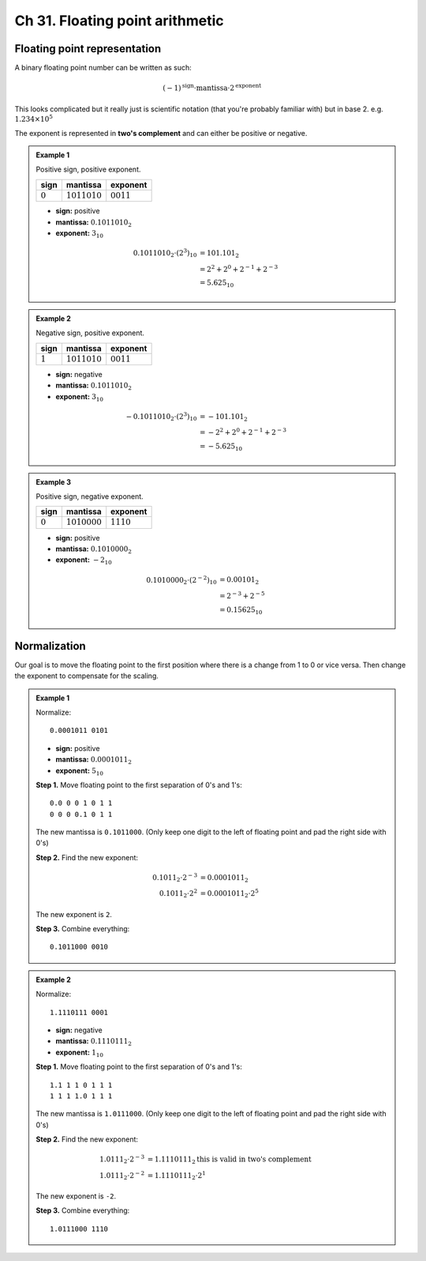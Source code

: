 Ch 31. Floating point arithmetic
================================

Floating point representation
-----------------------------

A binary floating point number can be written as such:

.. math::

   (-1)^\text{sign} \cdot \text{mantissa} \cdot 2^\text{exponent}

This looks complicated but it really just is scientific notation (that you're
probably familiar with) but in base 2. e.g. :math:`1.234 \times 10^5`

The exponent is represented in **two's complement** and can either be positive
or negative.

.. admonition:: Example 1

   Positive sign, positive exponent.

   ===========  ================  ==============
   sign         mantissa          exponent      
   ===========  ================  ==============
   :math:`0`    :math:`1011010`   :math:`0011`  
   ===========  ================  ==============

   - **sign:** positive
   - **mantissa:** :math:`0.1011010_2`
   - **exponent:** :math:`3_{10}`

   .. math::

      \begin{align}
      0.1011010_2 \cdot (2^{3})_{10}
      &= 101.101_2 \\
      &= 2^2 + 2^0 + 2^{-1} + 2^{-3} \\
      &= 5.625_{10}
      \end{align}

.. admonition:: Example 2

   Negative sign, positive exponent.

   ===========  ================  ==============
   sign         mantissa          exponent      
   ===========  ================  ==============
   :math:`1`    :math:`1011010`   :math:`0011`  
   ===========  ================  ==============

   - **sign:** negative
   - **mantissa:** :math:`0.1011010_2`
   - **exponent:** :math:`3_{10}`

   .. math::

      \begin{align}
      -0.1011010_2 \cdot (2^{3})_{10}
      &= -101.101_2 \\
      &= -2^2 + 2^0 + 2^{-1} + 2^{-3} \\
      &= -5.625_{10}
      \end{align}

.. admonition:: Example 3

   Positive sign, negative exponent.

   ===========  ================  ==============
   sign         mantissa          exponent      
   ===========  ================  ==============
   :math:`0`    :math:`1010000`   :math:`1110`
   ===========  ================  ==============

   - **sign:** positive
   - **mantissa:** :math:`0.1010000_2`
   - **exponent:** :math:`-2_{10}`

   .. math::

      \begin{align}
      0.1010000_2 \cdot (2^{-2})_{10}
      &= 0.00101_2 \\
      &= 2^{-3} + 2^{-5} \\
      &= 0.15625_{10}
      \end{align}

Normalization
-------------

Our goal is to move the floating point to the first position where there is a
change from 1 to 0 or vice versa. Then change the exponent to compensate for
the scaling.

.. admonition:: Example 1

   Normalize::

      0.0001011 0101

   - **sign:** positive
   - **mantissa:** :math:`0.0001011_2`
   - **exponent:** :math:`5_{10}`

   **Step 1.** Move floating point to the first separation of 0's and 1's::

      0.0 0 0 1 0 1 1
      0 0 0 0.1 0 1 1

   The new mantissa is ``0.1011000``. (Only keep one digit to the left of
   floating point and pad the right side with 0's)

   **Step 2.** Find the new exponent:

   .. math::

      \begin{align}
      0.1011_2 \cdot 2^{-3} &= 0.0001011_2 \\
      0.1011_2 \cdot 2^{2} &= 0.0001011_2 \cdot 2^{5}
      \end{align}

   The new exponent is ``2``.

   **Step 3.** Combine everything::

      0.1011000 0010

.. admonition:: Example 2

   Normalize::

      1.1110111 0001

   - **sign:** negative
   - **mantissa:** :math:`0.1110111_2`
   - **exponent:** :math:`1_{10}`

   **Step 1.** Move floating point to the first separation of 0's and 1's::

      1.1 1 1 0 1 1 1
      1 1 1 1.0 1 1 1

   The new mantissa is ``1.0111000``. (Only keep one digit to the left of
   floating point and pad the right side with 0's)

   **Step 2.** Find the new exponent:

   .. math::

      \begin{align}
      1.0111_2 \cdot 2^{-3} &= 1.1110111_2 \text{this is valid in two's complement}\\
      1.0111_2 \cdot 2^{-2} &= 1.1110111_2 \cdot 2^{1}
      \end{align}

   The new exponent is ``-2``.

   **Step 3.** Combine everything::

      1.0111000 1110
